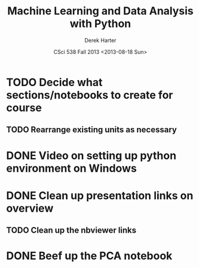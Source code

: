 #+TITLE:     Machine Learning and Data Analysis with Python
#+AUTHOR:    Derek Harter
#+EMAIL:     derek@harter.pro
#+DATE:      CSci 538  Fall 2013 <2013-08-18 Sun>
* TODO Decide what sections/notebooks to create for course
** TODO Rearrange existing units as necessary
* DONE Video on setting up python environment on Windows
  CLOSED: [2013-08-19 Mon 16:39]
* DONE Clean up presentation links on overview
  CLOSED: [2013-08-19 Mon 16:41]
** TODO Clean up the nbviewer links
* DONE Beef up the PCA notebook
  CLOSED: [2013-08-20 Tue 13:14]

